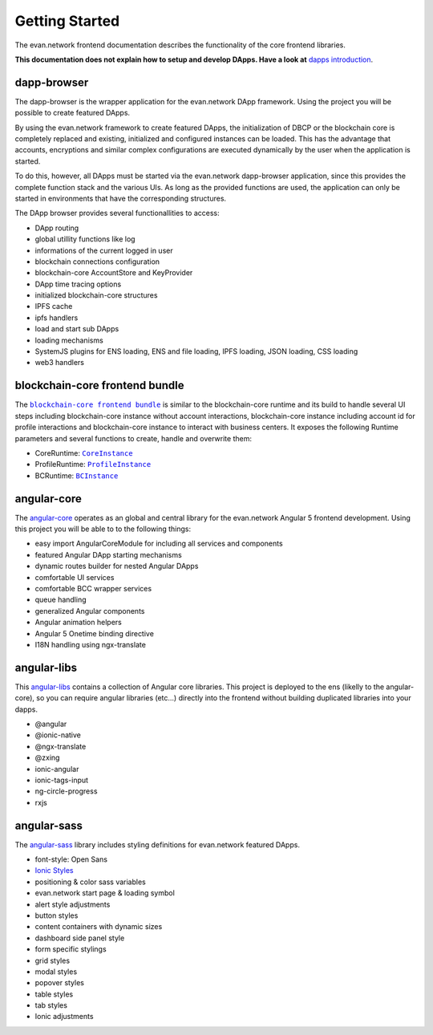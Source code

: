 ===============
Getting Started
===============

The evan.network frontend documentation describes the functionality of the core frontend libraries.

**This documentation does not explain how to setup and develop DApps. Have a look at** `dapps introduction <https://evannetwork.github.io/dapps/introduction>`_.

dapp-browser
============
The dapp-browser is the wrapper application for the evan.network DApp framework. Using the project you will be possible to create featured DApps.

By using the evan.network framework to create featured DApps, the initialization of DBCP or the blockchain core is completely replaced and existing, initialized and configured instances can be loaded. This has the advantage that accounts, encryptions and similar complex configurations are executed dynamically by the user when the application is started.

To do this, however, all DApps must be started via the evan.network dapp-browser application, since this provides the complete function stack and the various UIs. As long as the provided functions are used, the application can only be started in environments that have the corresponding structures.

The DApp browser provides several functionallities to access:

- DApp routing
- global utillity functions like log
- informations of the current logged in user
- blockchain connections configuration
- blockchain-core AccountStore and KeyProvider
- DApp time tracing options
- initialized blockchain-core structures
- IPFS cache
- ipfs handlers
- load and start sub DApps
- loading mechanisms
- SystemJS plugins for ENS loading, ENS and file loading, IPFS loading, JSON loading, CSS loading
- web3 handlers

blockchain-core frontend bundle
===============================
The |source bcc_bundlejs|_ is similar to the blockchain-core runtime and its build to handle several UI steps including blockchain-core instance without account interactions, blockchain-core instance including account id for profile interactions and blockchain-core instance to interact with business centers. It exposes the following Runtime parameters and several functions to create, handle and overwrite them:

- CoreRuntime: |source CoreInstance|_
- ProfileRuntime: |source ProfileInstance|_
- BCRuntime: |source BCInstance|_

angular-core
============
The `angular-core </angular-core/index.html>`_ operates as an global and central library for the evan.network Angular 5 frontend development. Using this project you will be able to to the following things:

- easy import AngularCoreModule for including all services and components
- featured Angular DApp starting mechanisms
- dynamic routes builder for nested Angular DApps
- comfortable UI services
- comfortable BCC wrapper services
- queue handling
- generalized Angular components
- Angular animation helpers
- Angular 5 Onetime binding directive
- I18N handling using ngx-translate

angular-libs
============
This `angular-libs </angular-libs/index.html>`_ contains a collection of Angular core libraries. This project is deployed to the ens (likelly to the angular-core), so you can require angular libraries (etc...) directly into the frontend without building duplicated libraries into your dapps.

- @angular
- @ionic-native
- @ngx-translate
- @zxing
- ionic-angular
- ionic-tags-input
- ng-circle-progress
- rxjs

angular-sass
============
The `angular-sass </angular-sass/index.html>`_ library includes styling definitions for evan.network featured DApps.

- font-style: Open Sans
- `Ionic Styles <https://github.com/ionic-team/ionic>`_
- positioning & color sass variables
- evan.network start page & loading symbol
- alert style adjustments
- button styles
- content containers with dynamic sizes
- dashboard side panel style
- form specific stylings
- grid styles
- modal styles
- popover styles
- table styles
- tab styles
- Ionic adjustments

.. |source bcc_bundlejs| replace:: ``blockchain-core frontend bundle``
.. _source bcc_bundlejs: https://github.com/evannetwork/blockchain-core/blob/develop/src/bundles/bcc/bcc.ts

.. |source CoreInstance| replace:: ``CoreInstance``
.. _source CoreInstance: /bcc/bcc-bundle.html#coreinstance

.. |source ProfileInstance| replace:: ``ProfileInstance``
.. _source ProfileInstance: /bcc/bcc-bundle.html#profileinstance

.. |source BCInstance| replace:: ``BCInstance``
.. _source BCInstance: /bcc/bcc-bundle.html#bcinstance
